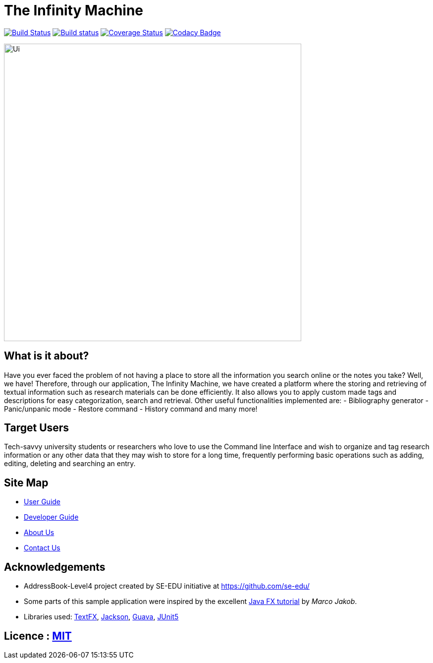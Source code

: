 = The Infinity Machine
ifdef::env-github,env-browser[:relfileprefix: docs/]

https://travis-ci.com/CS2103-AY1819S2-W13-3/main[image:https://travis-ci.com/CS2103-AY1819S2-W13-3/main.svg?branch=master[Build Status]]
https://ci.appveyor.com/project/damithc/addressbook-level4[image:https://ci.appveyor.com/api/projects/status/3boko2x2vr5cc3w2?svg=true[Build status]]
https://coveralls.io/github/CS2103-AY1819S2-W13-3/main[image:https://coveralls.io/repos/github/CS2103-AY1819S2-W13-3/main/badge.svg?branch=master[Coverage Status]]
https://www.codacy.com/app/CS2103-AY1819S2-W13-3/main?utm_source=github.com&utm_medium=referral&utm_content=CS2103-AY1819S2-W13-3/main&utm_campaign=Badge_Grade[image:https://api.codacy.com/project/badge/Grade/fc0b7775cf7f4fdeaf08776f3d8e364a[Codacy Badge]]

ifdef::env-github[]
image::docs/images/Ui.png[width="600"]
endif::[]

ifndef::env-github[]
image::images/Ui.png[width="600"]
endif::[]

== What is it about?
Have you ever faced the problem of not having a place to store all the information you search online or the notes you take?
Well,  we have! Therefore, through our application, The Infinity Machine, we have created a platform where the storing and
retrieving of textual information such as research materials can be done efficiently. It also allows you to apply custom
made tags and descriptions for easy categorization, search and retrieval.
Other useful functionalities implemented are:
- Bibliography generator
- Panic/unpanic mode
- Restore command
- History command and many more!

== Target Users
Tech-savvy university students or researchers who love to use the Command line Interface and wish to organize and tag
research information or any other data that they may wish to store for a long time, frequently performing basic operations
such as adding, editing, deleting and searching an entry.

== Site Map

* <<UserGuide#, User Guide>>
* <<DeveloperGuide#, Developer Guide>>
* <<AboutUs#, About Us>>
* <<ContactUs#, Contact Us>>

== Acknowledgements

* AddressBook-Level4 project created by SE-EDU initiative at https://github.com/se-edu/
* Some parts of this sample application were inspired by the excellent http://code.makery.ch/library/javafx-8-tutorial/[Java FX tutorial] by
_Marco Jakob_.
* Libraries used: https://github.com/TestFX/TestFX[TextFX], https://github.com/FasterXML/jackson[Jackson], https://github.com/google/guava[Guava], https://github.com/junit-team/junit5[JUnit5]

== Licence : link:LICENSE[MIT]
